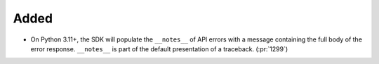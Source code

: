 Added
-----

- On Python 3.11+, the SDK will populate the ``__notes__`` of API errors with a
  message containing the full body of the error response.
  ``__notes__`` is part of the default presentation of a traceback. (:pr:`1299`)

